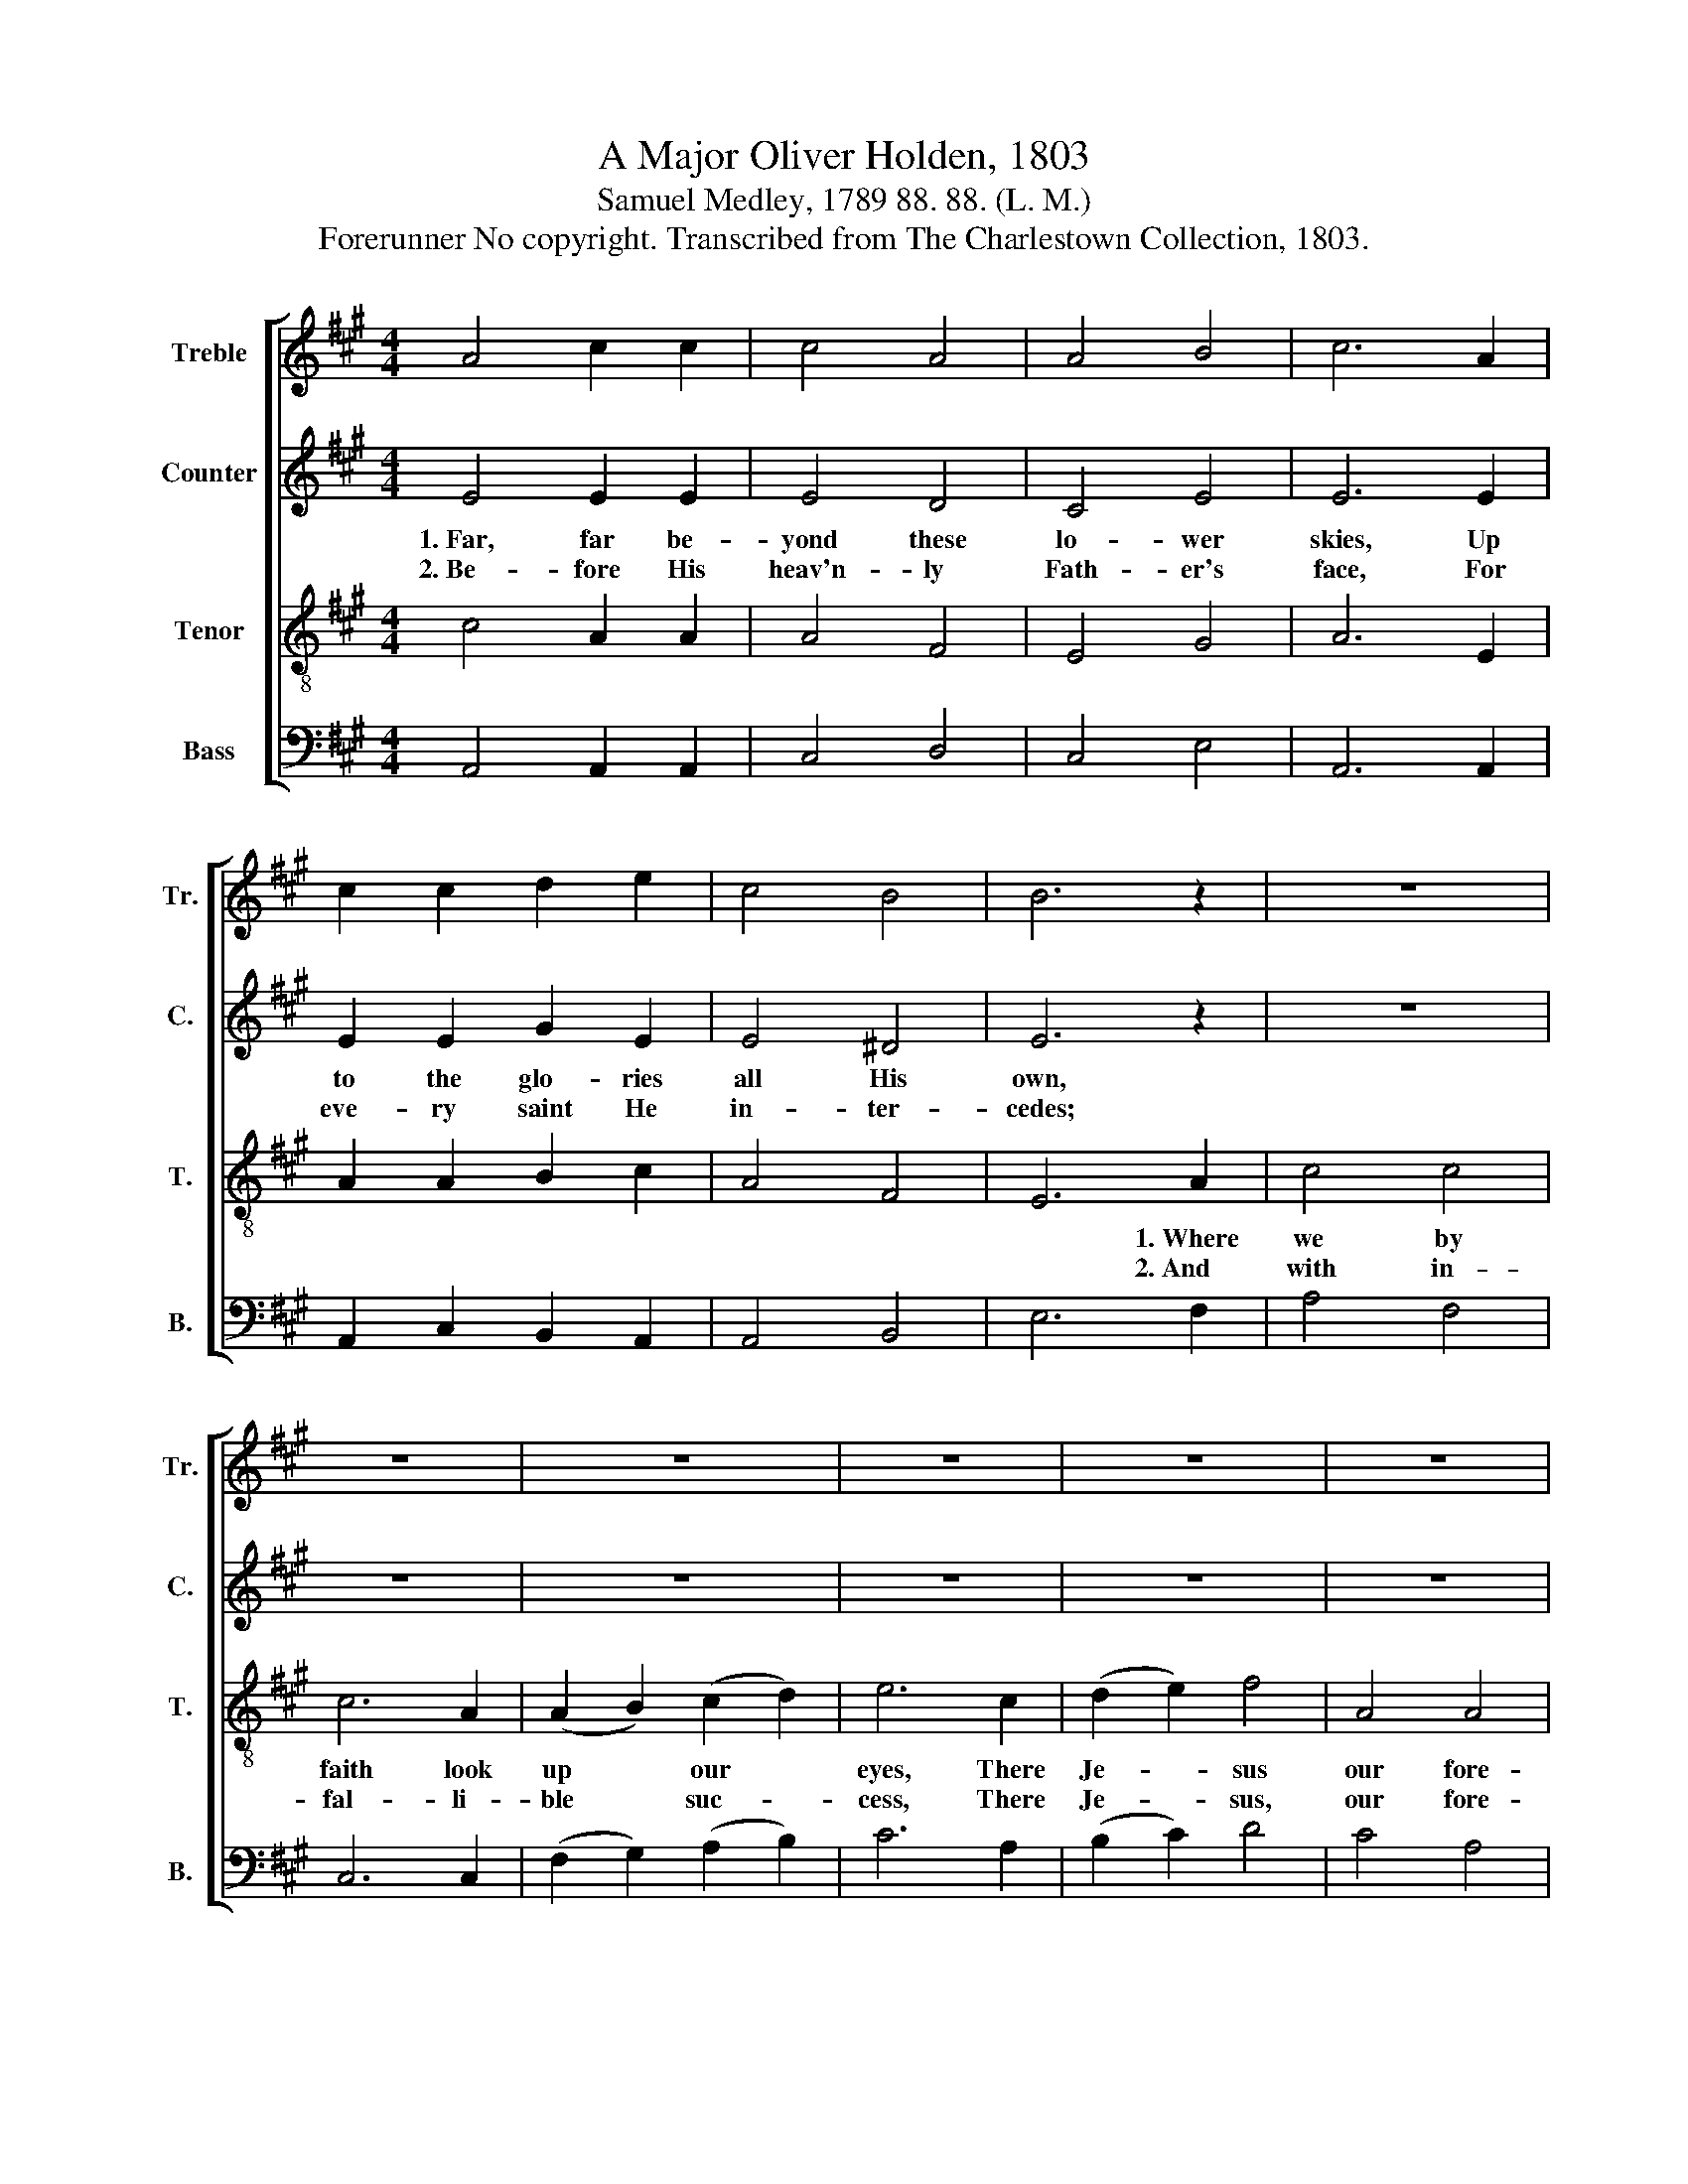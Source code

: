 X:1
T:A Major Oliver Holden, 1803
T:Samuel Medley, 1789 88. 88. (L. M.)
T:Forerunner No copyright. Transcribed from The Charlestown Collection, 1803.
%%score [ 1 2 3 4 ]
L:1/8
M:4/4
K:A
V:1 treble nm="Treble" snm="Tr."
V:2 treble nm="Counter" snm="C."
V:3 treble-8 nm="Tenor" snm="T."
V:4 bass nm="Bass" snm="B."
V:1
 A4 c2 c2 | c4 A4 | A4 B4 | c6 A2 | c2 c2 d2 e2 | c4 B4 | B6 z2 | z8 | z8 | z8 | z8 | z8 | z8 | %13
w: |||||||||||||
w: |||||||||||||
 z8 | z4 z2 c2 | e2 d2 c2 A2 | A2 c2 e2 c2 | d2 e2 e2 c2 | B4 B4 | B6 c2 | c2 B2 A2 A2 | %21
w: ||||||* 1.~Where|all is won- der,|
w: ||||||* 2.~And|with our great fore-|
 A2 A2 e2 c2 | (d2 e2) f4 | A4 A4 | (c2 B2) (A2 G2) | A6 c2 | e2 d2 c2 d2 | f2 f2 f4 | e4 e2 d2 | %29
w: joy, and love, There|Je- * sus|our fore-|run- * ner *|lives. *||||
w: run- ner there, For|ev- * er|and for|ev- * er *|dwell. *||||
 (c2 e2) d4 | (A2 B2) (e2 d2) | c8 |] %32
w: |||
w: |||
V:2
 E4 E2 E2 | E4 D4 | C4 E4 | E6 E2 | E2 E2 G2 E2 | E4 ^D4 | E6 z2 | z8 | z8 | z8 | z8 | z8 | z8 | %13
w: 1.~Far, far be-|yond these|lo- wer|skies, Up|to the glo- ries|all His|own,|||||||
w: 2.~Be- fore His|heav'n- ly|Fath- er's|face, For|eve- ry saint He|in- ter-|cedes;|||||||
 z8 | z4 z2 E2 | A2 A2 E2 F2 | F2 E2 A2 E2 | E2 E2 E2 A2 | E4 ^D4 | E6 z2 | z8 | z8 | z8 | z8 | %24
w: |1.~A-|midst the shi- ning|hosts a- bove, Where|His blest smile new|plea- sure|gives,|||||
w: |2.~We|shall, when we in|heav'n ap- pear, His|prai- ses sing, His|won- ders|tell.|||||
 z8 | z4 z2 E2 | A2 G2 A2 A2 | F2 F2 F4 | G4 A2 G2 | A4 F4 | E4 E4 | E8 |] %32
w: |1.~Where|all is won- der,|joy, and love,|There Je- sus|our fore-|run- ner|lives.|
w: |2.~And|with out great fore-|run- ner there,|For ev- er|and for|ev- er|dwell.|
V:3
 c4 A2 A2 | A4 F4 | E4 G4 | A6 E2 | A2 A2 B2 c2 | A4 F4 | E6 A2 | c4 c4 | c6 A2 | (A2 B2) (c2 d2) | %10
w: ||||||* 1.~Where|we by|faith look|up * our *|
w: ||||||* 2.~And|with in-|fal- li-|ble * suc- *|
 e6 c2 | (d2 e2) f4 | A4 A4 | (c2 B2) (A2 G2) | A6 c2 | c2 A2 A2 F2 | F2 A2 c2 A2 | B2 B2 B2 e2 | %18
w: eyes, There|Je- * sus|our fore-|run- * ner's *|gone. *||||
w: cess, There|Je- * sus,|our fore-|run- * ner *|pleads. *||||
 G4 (B2 ^d2) | e6 z2 | z8 | z8 | z8 | z8 | z8 | z4 z2 A2 | c2 d2 e2 f2 | ^d2 d2 d4 | e4 c2 B2 | %29
w: |||||||||||
w: |||||||||||
 (A2 E2) (A2 B2) | (c2 d2) B4 | A8 |] %32
w: |||
w: |||
V:4
 A,,4 A,,2 A,,2 | C,4 D,4 | C,4 E,4 | A,,6 A,,2 | A,,2 C,2 B,,2 A,,2 | A,,4 B,,4 | E,6 F,2 | %7
w: |||||||
w: |||||||
 A,4 F,4 | C,6 C,2 | (F,2 G,2) (A,2 B,2) | C6 A,2 | (B,2 C2) D4 | C4 A,4 | E,4 E,4 | A,,6 A,,2 | %15
w: ||||||||
w: ||||||||
 C,2 D,2 C,2 D,2 | B,,2 A,,2 A,2 A,2 | G,2 E,2 G,2 A,2 | B,4 B,,4 | E,6 A,2 | A,2 G,2 F,2 F,2 | %21
w: ||||* 1.~Where|all is won- der,|
w: ||||* 2.~And|with our great fore-|
 F,2 F,2 E,2 A,2 | (D,2 C,2) B,,4 | A,,4 (C,2 D,2) | E,4 E,4 | A,6 A,2 | A,2 B,2 C2 A,2 | %27
w: joy, and love, There|Je- * sus|our fore- *|run- ner|lives. *||
w: run- ner there, For|ev- * er|and for- *|ev- er|dwell. *||
 B,2 B,2 B,4 | E,4 A,2 E,2 | C,4 D,4 | E,4 E,4 | A,,8 |] %32
w: |||||
w: |||||

